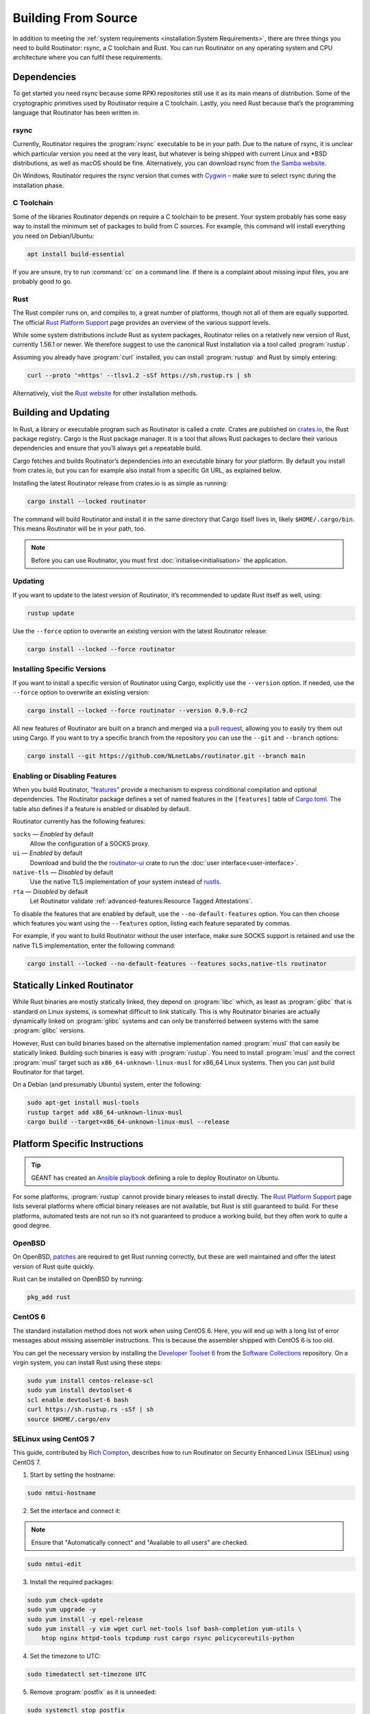 Building From Source
====================

In addition to meeting the :ref:`system requirements <installation:System
Requirements>`, there are three things you need to build Routinator: rsync, a
C toolchain and Rust. You can run Routinator on any operating system and CPU
architecture where you can fulfil these requirements.

Dependencies
------------

To get started you need rsync because some RPKI repositories still use it as
its main means of distribution. Some of the cryptographic primitives used by
Routinator require a C toolchain. Lastly, you need Rust because that’s the
programming language that Routinator has been written in.

rsync
"""""

Currently, Routinator requires the :program:`rsync` executable to be in your
path. Due to the nature of rsync, it is unclear which particular version you
need at the very least, but whatever is being shipped with current Linux and
\*BSD distributions, as well as macOS should be fine. Alternatively, you can
download rsync from `the Samba website <https://rsync.samba.org/>`_.

On Windows, Routinator requires the rsync version that comes with
`Cygwin <https://www.cygwin.com/>`_ – make sure to select rsync during the
installation phase.

C Toolchain
"""""""""""

Some of the libraries Routinator depends on require a C toolchain to be
present. Your system probably has some easy way to install the minimum set of
packages to build from C sources. For example, this command will install
everything you need on Debian/Ubuntu:

.. code-block:: text

  apt install build-essential

If you are unsure, try to run :command:`cc` on a command line. If there is a
complaint about missing input files, you are probably good to go.

Rust
""""

The Rust compiler runs on, and compiles to, a great number of platforms,
though not all of them are equally supported. The official `Rust Platform
Support`_ page provides an overview of the various support levels.

While some system distributions include Rust as system packages, Routinator
relies on a relatively new version of Rust, currently 1.56.1 or newer. We
therefore suggest to use the canonical Rust installation via a tool called
:program:`rustup`.

Assuming you already have :program:`curl` installed, you can install
:program:`rustup` and Rust by simply entering:

.. code-block:: text

  curl --proto '=https' --tlsv1.2 -sSf https://sh.rustup.rs | sh

Alternatively, visit the `Rust website
<https://www.rust-lang.org/tools/install>`_ for other installation methods.

Building and Updating
---------------------

In Rust, a library or executable program such as Routinator is called a
*crate*. Crates are published on `crates.io
<https://crates.io/crates/routinator>`_, the Rust package registry. Cargo is
the Rust package manager. It is a tool that allows Rust packages to declare
their various dependencies and ensure that you’ll always get a repeatable
build. 

Cargo fetches and builds Routinator’s dependencies into an executable binary
for your platform. By default you install from crates.io, but you can for
example also install from a specific Git URL, as explained below.

Installing the latest Routinator release from crates.io is as simple as
running:

.. code-block:: text

  cargo install --locked routinator

The command will build Routinator and install it in the same directory that
Cargo itself lives in, likely ``$HOME/.cargo/bin``. This means Routinator
will be in your path, too.

.. Note:: Before you can use Routinator, you must first 
          :doc:`initialise<initialisation>` the application.

Updating
""""""""

If you want to update to the latest version of Routinator, it’s recommended
to update Rust itself as well, using:

.. code-block:: text

    rustup update

Use the ``--force`` option to overwrite an existing version with the latest
Routinator release:

.. code-block:: text

    cargo install --locked --force routinator

Installing Specific Versions
""""""""""""""""""""""""""""

If you want to install a specific version of
Routinator using Cargo, explicitly use the ``--version`` option. If needed,
use the ``--force`` option to overwrite an existing version:
        
.. code-block:: text

    cargo install --locked --force routinator --version 0.9.0-rc2

All new features of Routinator are built on a branch and merged via a `pull
request <https://github.com/NLnetLabs/routinator/pulls>`_, allowing you to
easily try them out using Cargo. If you want to try a specific branch from
the repository you can use the ``--git`` and ``--branch`` options:

.. code-block:: text

    cargo install --git https://github.com/NLnetLabs/routinator.git --branch main
    
.. Seealso:: For more installation options refer to the `Cargo book
             <https://doc.rust-lang.org/cargo/commands/cargo-install.html#install-options>`_.

Enabling or Disabling Features
""""""""""""""""""""""""""""""

When you build Routinator, `"features"
<https://doc.rust-lang.org/cargo/reference/features.html>`_ provide a
mechanism to express conditional compilation and optional dependencies. The
Routinator package defines a set of named features in the ``[features]``
table of `Cargo.toml
<https://github.com/NLnetLabs/routinator/blob/main/Cargo.toml>`_. The table
also defines if a feature is enabled or disabled by default.

Routinator currently has the following features:

``socks`` —  *Enabled* by default
    Allow the configuration of a SOCKS proxy.
``ui``  —  *Enabled* by default
    Download and build the the `routinator-ui
    <https://crates.io/crates/routinator-ui>`_ crate to run the :doc:`user
    interface<user-interface>`.
``native-tls`` —  *Disabled* by default
    Use the native TLS implementation of your system instead of `rustls
    <https://github.com/rustls/rustls>`_.
``rta`` —  *Disabled* by default
    Let Routinator validate :ref:`advanced-features:Resource Tagged
    Attestations`.
    
To disable the features that are enabled by default, use the
``--no-default-features`` option. You can then choose which features you want
using the ``--features`` option, listing each feature separated by commas. 

For example, if you want to build Routinator without the user interface, make
sure SOCKS support is retained and use the native TLS implementation, enter
the following command:

.. code-block:: text

   cargo install --locked --no-default-features --features socks,native-tls routinator

Statically Linked Routinator
----------------------------

While Rust binaries are mostly statically linked, they depend on
:program:`libc` which, as least as :program:`glibc` that is standard on Linux
systems, is somewhat difficult to link statically. This is why Routinator
binaries are actually dynamically linked on :program:`glibc` systems and can
only be transferred between systems with the same :program:`glibc` versions.

However, Rust can build binaries based on the alternative implementation
named :program:`musl` that can easily be statically linked. Building such
binaries is easy with :program:`rustup`. You need to install :program:`musl`
and the correct :program:`musl` target such as ``x86_64-unknown-linux-musl``
for x86\_64 Linux systems. Then you can just build Routinator for that
target.

On a Debian (and presumably Ubuntu) system, enter the following:

.. code-block:: bash

   sudo apt-get install musl-tools
   rustup target add x86_64-unknown-linux-musl
   cargo build --target=x86_64-unknown-linux-musl --release

Platform Specific Instructions
------------------------------

.. Tip:: GÉANT has created an
         `Ansible playbook <https://github.com/GEANT/rpki-validation-tools>`_
         defining a role to deploy Routinator on Ubuntu.

For some platforms, :program:`rustup` cannot provide binary releases to
install directly. The `Rust Platform Support`_ page lists
several platforms where official binary releases are not available, but Rust
is still guaranteed to build. For these platforms, automated tests are not
run so it’s not guaranteed to produce a working build, but they often work to
quite a good degree.

.. _Rust Platform Support:  https://doc.rust-lang.org/nightly/rustc/platform-support.html

OpenBSD
"""""""

On OpenBSD, `patches
<https://github.com/openbsd/ports/tree/master/lang/rust/patches>`_ are
required to get Rust running correctly, but these are well maintained and
offer the latest version of Rust quite quickly.

Rust can be installed on OpenBSD by running:

.. code-block:: bash

   pkg_add rust

CentOS 6
""""""""

The standard installation method does not work when using CentOS 6. Here, you
will end up with a long list of error messages about missing assembler
instructions. This is because the assembler shipped with CentOS 6 is too old.

You can get the necessary version by installing the `Developer Toolset 6
<https://www.softwarecollections.org/en/scls/rhscl/devtoolset-6/>`_ from the
`Software Collections
<https://wiki.centos.org/AdditionalResources/Repositories/SCL>`_ repository.
On a virgin system, you can install Rust using these steps:

.. code-block:: bash

   sudo yum install centos-release-scl
   sudo yum install devtoolset-6
   scl enable devtoolset-6 bash
   curl https://sh.rustup.rs -sSf | sh
   source $HOME/.cargo/env

SELinux using CentOS 7
""""""""""""""""""""""

.. sectionauthor:: Rich Compton <Rich.Compton@charter.com>

This guide, contributed by `Rich Compton
<https://github.com/racompton/routinator_centos7_install>`_, describes how to
run Routinator on Security Enhanced Linux (SELinux) using CentOS 7.

1. Start by setting the hostname:

.. code-block:: bash

  sudo nmtui-hostname

2.	Set the interface and connect it:

.. Note:: Ensure that "Automatically connect" and "Available to all users"
          are checked.

.. code-block:: bash

  sudo nmtui-edit

3.	Install the required packages:

.. code-block:: bash

  sudo yum check-update
  sudo yum upgrade -y
  sudo yum install -y epel-release
  sudo yum install -y vim wget curl net-tools lsof bash-completion yum-utils \
      htop nginx httpd-tools tcpdump rust cargo rsync policycoreutils-python

4.	Set the timezone to UTC:

.. code-block:: bash

  sudo timedatectl set-timezone UTC

5.	Remove :program:`postfix` as it is unneeded:

.. code-block:: bash

  sudo systemctl stop postfix
  sudo systemctl disable postfix

6.	Create a self-signed certificate for NGINX:

.. code-block:: bash

  sudo mkdir /etc/ssl/private
  sudo chmod 700 /etc/ssl/private
  sudo openssl req -x509 -nodes -days 365 -newkey rsa:2048 \
      -keyout /etc/ssl/private/nginx-selfsigned.key \
      -out /etc/ssl/certs/nginx-selfsigned.crt
  # Populate the relevant information to generate a self signed certificate
  sudo openssl dhparam -out /etc/ssl/certs/dhparam.pem 2048

7.	Add in the :file:`ssl.conf` file to :file:`/etc/nginx/conf.d/ssl.conf`
  	and edit the :file:`ssl.conf` file to provide the IP of the host in the
  	``server_name`` field.

8.	Replace :file:`/etc/nginx/nginx.conf` with the :file:`nginx.conf` file.

9.	Set the username and password for the web interface authentication:

.. code-block:: bash

  sudo htpasswd -c /etc/nginx/.htpasswd <username>

10.	Start :program:`Nginx` and set it up so it starts at boot:

.. code-block:: bash

  sudo systemctl start nginx
  sudo systemctl enable nginx


11.	Add the user *routinator*, create the :file:`/opt/routinator` directory
   	and assign it to the *routinator* user and group:

.. code-block:: bash

  sudo useradd routinator
  sudo mkdir /opt/routinator
  sudo chown routinator:routinator /opt/routinator

12.	Sudo into the *routinator* user:

.. code-block:: bash

  sudo su - routinator

13.	Install Routinator and add it to the ``$PATH`` for user *routinator*:

.. code-block:: bash

  cargo install --locked routinator
  vi /home/routinator/.bash_profile
  Edit the PATH line to include "/home/routinator/.cargo/bin"
  PATH=$PATH:$HOME/.local/bin:$HOME/bin:/home/routinator/.cargo/bin

14.	Initialise Routinator, accept the ARIN TAL and exit back to the user with
   	:command:`sudo`:

.. code-block:: bash

  /home/routinator/.cargo/bin/routinator -b /opt/routinator init -f --accept-arin-rpa
  exit

15.	Create a routinator systemd script using the template below:

.. code-block:: bash

  sudo vi /etc/systemd/system/routinator.service
  [Unit]
  Description=Routinator RPKI Validator and RTR Server
  After=network.target
  [Service]
  Type=simple
  User=routinator
  Group=routinator
  Restart=on-failure
  RestartSec=90
  ExecStart=/home/routinator/.cargo/bin/routinator -v -b /opt/routinator server \
      --http 127.0.0.1:8080 --rtr <IPv4 IP>:8323 --rtr [<IPv6 IP>]:8323
  TimeoutStartSec=0
  [Install]
  WantedBy=default.target

.. Note:: You must populate the IPv4 and IPv6 addresses. In addition, the IPv6
          address needs to have brackets '[ ]' around it. For example:

          .. code-block:: bash

            /home/routinator/.cargo/bin/routinator -v -b /opt/routinator server \
            --http 127.0.0.1:8080 --rtr 172.16.47.235:8323 --rtr [2001:db8::43]:8323

16.	Configure SELinux to allow connections to localhost and to allow
   	:program:`rsync` to write to the ``/opt/routinator`` directory:

.. code-block:: bash

  sudo setsebool -P httpd_can_network_connect 1
  sudo semanage permissive -a rsync_t

17.	Reload the systemd daemon and set the routinator service to start at
   	boot:

.. code-block:: bash

  sudo systemctl daemon-reload
  sudo systemctl enable routinator.service
  sudo systemctl start routinator.service

18.	Set up the firewall to permit :program:`ssh`, HTTPS and port 8323 for the
   	RTR protocol:

.. code-block:: bash

  sudo firewall-cmd --permanent --remove-service=ssh --zone=public
  sudo firewall-cmd --permanent --zone public --add-rich-rule='rule family="ipv4" \
      source address="<IPv4 management subnet>" service name=ssh accept'
  sudo firewall-cmd --permanent --zone public --add-rich-rule='rule family="ipv6" \
      source address="<IPv6 management subnet>" service name=ssh accept'
  sudo firewall-cmd --permanent --zone public --add-rich-rule='rule family="ipv4" \
      source address="<IPv4 management subnet>" service name=https accept'
  sudo firewall-cmd --permanent --zone public --add-rich-rule='rule family="ipv6" \
      source address="<IPv6 management subnet>" service name=https accept'
  sudo firewall-cmd --permanent --zone public --add-rich-rule='rule family="ipv4" \
      source address="<peering router IPv4 loopback subnet>" port port=8323 protocol=tcp accept'
  sudo firewall-cmd --permanent --zone public --add-rich-rule='rule family="ipv6" \
      source address="<peering router IPv6 loopback subnet>" port port=8323 protocol=tcp accept'
  sudo firewall-cmd --reload

19.	Navigate to :samp:`https://{<IP-address>}/metrics` to see if it's
   	working. You should authenticate with the username and password that you
   	provided in step 10 of setting up the RPKI Validation Server.
